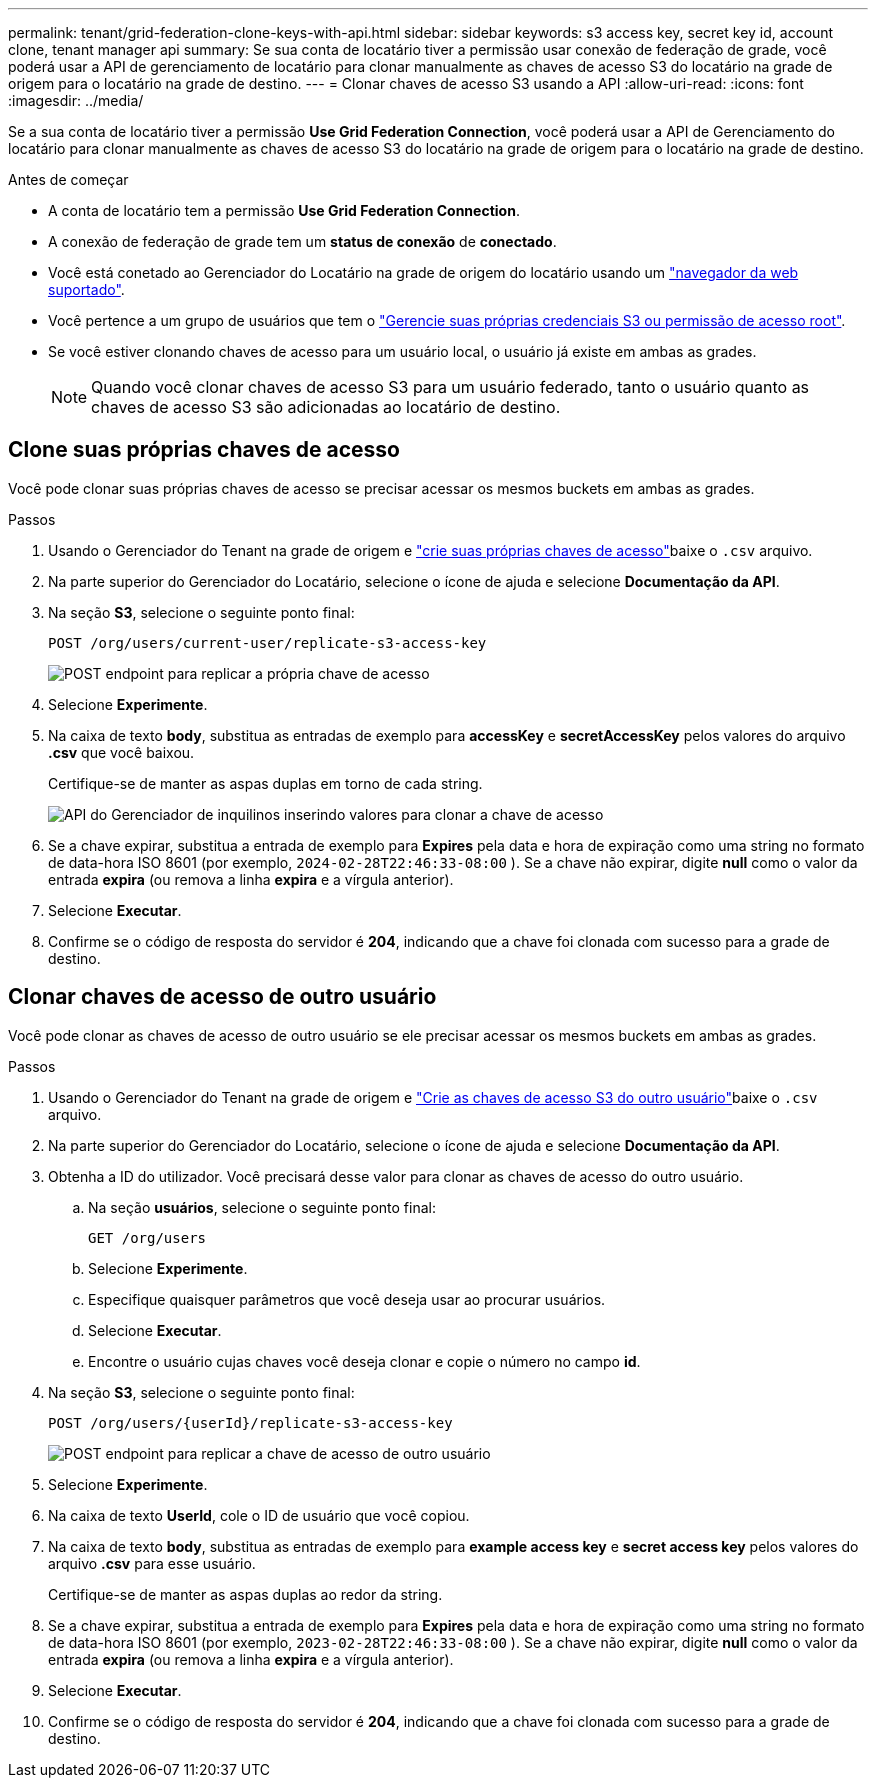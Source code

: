 ---
permalink: tenant/grid-federation-clone-keys-with-api.html 
sidebar: sidebar 
keywords: s3 access key, secret key id, account clone, tenant manager api 
summary: Se sua conta de locatário tiver a permissão usar conexão de federação de grade, você poderá usar a API de gerenciamento de locatário para clonar manualmente as chaves de acesso S3 do locatário na grade de origem para o locatário na grade de destino. 
---
= Clonar chaves de acesso S3 usando a API
:allow-uri-read: 
:icons: font
:imagesdir: ../media/


[role="lead"]
Se a sua conta de locatário tiver a permissão *Use Grid Federation Connection*, você poderá usar a API de Gerenciamento do locatário para clonar manualmente as chaves de acesso S3 do locatário na grade de origem para o locatário na grade de destino.

.Antes de começar
* A conta de locatário tem a permissão *Use Grid Federation Connection*.
* A conexão de federação de grade tem um *status de conexão* de *conectado*.
* Você está conetado ao Gerenciador do Locatário na grade de origem do locatário usando um link:../admin/web-browser-requirements.html["navegador da web suportado"].
* Você pertence a um grupo de usuários que tem o link:tenant-management-permissions.html["Gerencie suas próprias credenciais S3 ou permissão de acesso root"].
* Se você estiver clonando chaves de acesso para um usuário local, o usuário já existe em ambas as grades.
+

NOTE: Quando você clonar chaves de acesso S3 para um usuário federado, tanto o usuário quanto as chaves de acesso S3 são adicionadas ao locatário de destino.





== Clone suas próprias chaves de acesso

Você pode clonar suas próprias chaves de acesso se precisar acessar os mesmos buckets em ambas as grades.

.Passos
. Usando o Gerenciador do Tenant na grade de origem e link:creating-your-own-s3-access-keys.html["crie suas próprias chaves de acesso"]baixe o `.csv` arquivo.
. Na parte superior do Gerenciador do Locatário, selecione o ícone de ajuda e selecione *Documentação da API*.
. Na seção *S3*, selecione o seguinte ponto final:
+
`POST /org/users/current-user/replicate-s3-access-key`

+
image::../media/grid-federation-post-current-user-replicate.png[POST endpoint para replicar a própria chave de acesso]

. Selecione *Experimente*.
. Na caixa de texto *body*, substitua as entradas de exemplo para *accessKey* e *secretAccessKey* pelos valores do arquivo *.csv* que você baixou.
+
Certifique-se de manter as aspas duplas em torno de cada string.

+
image::../media/grid-federation-clone-access-key.png[API do Gerenciador de inquilinos inserindo valores para clonar a chave de acesso]

. Se a chave expirar, substitua a entrada de exemplo para *Expires* pela data e hora de expiração como uma string no formato de data-hora ISO 8601 (por exemplo, `2024-02-28T22:46:33-08:00` ). Se a chave não expirar, digite *null* como o valor da entrada *expira* (ou remova a linha *expira* e a vírgula anterior).
. Selecione *Executar*.
. Confirme se o código de resposta do servidor é *204*, indicando que a chave foi clonada com sucesso para a grade de destino.




== Clonar chaves de acesso de outro usuário

Você pode clonar as chaves de acesso de outro usuário se ele precisar acessar os mesmos buckets em ambas as grades.

.Passos
. Usando o Gerenciador do Tenant na grade de origem e link:creating-another-users-s3-access-keys.html["Crie as chaves de acesso S3 do outro usuário"]baixe o `.csv` arquivo.
. Na parte superior do Gerenciador do Locatário, selecione o ícone de ajuda e selecione *Documentação da API*.
. Obtenha a ID do utilizador. Você precisará desse valor para clonar as chaves de acesso do outro usuário.
+
.. Na seção *usuários*, selecione o seguinte ponto final:
+
`GET /org/users`

.. Selecione *Experimente*.
.. Especifique quaisquer parâmetros que você deseja usar ao procurar usuários.
.. Selecione *Executar*.
.. Encontre o usuário cujas chaves você deseja clonar e copie o número no campo *id*.


. Na seção *S3*, selecione o seguinte ponto final:
+
`POST /org/users/{userId}/replicate-s3-access-key`

+
image::../media/grid-federation-post-other-user.png[POST endpoint para replicar a chave de acesso de outro usuário]

. Selecione *Experimente*.
. Na caixa de texto *UserId*, cole o ID de usuário que você copiou.
. Na caixa de texto *body*, substitua as entradas de exemplo para *example access key* e *secret access key* pelos valores do arquivo *.csv* para esse usuário.
+
Certifique-se de manter as aspas duplas ao redor da string.

. Se a chave expirar, substitua a entrada de exemplo para *Expires* pela data e hora de expiração como uma string no formato de data-hora ISO 8601 (por exemplo, `2023-02-28T22:46:33-08:00` ). Se a chave não expirar, digite *null* como o valor da entrada *expira* (ou remova a linha *expira* e a vírgula anterior).
. Selecione *Executar*.
. Confirme se o código de resposta do servidor é *204*, indicando que a chave foi clonada com sucesso para a grade de destino.

